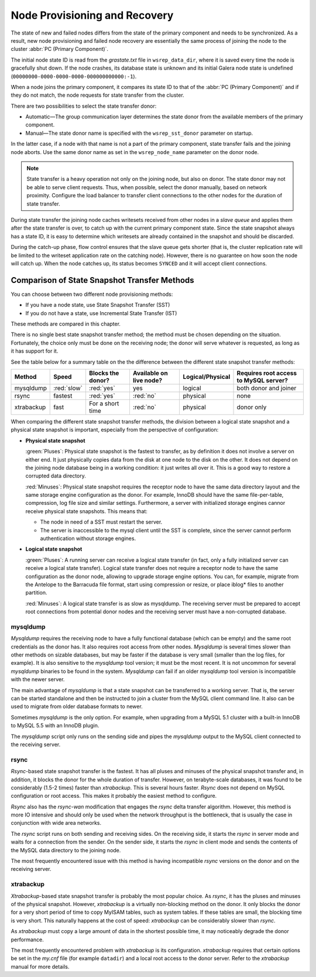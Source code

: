 ================================
 Node Provisioning and Recovery
================================
.. _`Node Provisioning and Recovery`:

The state of new and failed nodes differs from the state of
the primary component and needs to be synchronized. As a result,
new node provisioning and failed node recovery are essentially
the same process of joining the node to the cluster
:abbr:`PC (Primary Component)`.

The initial node state ID is read from the *grastate.txt*
file in ``wsrep_data_dir``, where it is saved every time
the node is gracefully shut down. If the node crashes, its
database state is unknown and its initial Galera node state
is undefined (``00000000-0000-0000-0000-000000000000:-1``).

When a node joins the primary component, it compares its
state ID to that of the :abbr:`PC (Primary Component)` and
if they do not match, the node requests for state transfer
from the cluster.

There are two possibilities to select the state transfer donor:

- Automatic |---| The group communication layer determines
  the state donor from the available members of the primary
  component.
- Manual |---| The state donor name is specified with the
  ``wsrep_sst_donor`` parameter on startup.

In the latter case, if a node with that name is not a part of
the primary component, state transfer fails and the joining node
aborts. Use the same donor name as set in the ``wsrep_node_name``
parameter on the donor node.

.. note:: State transfer is a heavy operation not only on the
          joining node, but also on donor. The state donor may
          not be able to serve client requests. Thus, when possible,
          select the donor manually, based on network proximity.
          Configure the load balancer to transfer client connections
          to the other nodes for the duration of state transfer.

During state transfer the joining node caches writesets received
from other nodes in a *slave queue* and applies them after the
state transfer is over, to catch up with the current primary
component state. Since the state snapshot always has a
state ID, it is easy to determine which writesets are already
contained in the snapshot and should be discarded.

During the catch-up phase, flow control ensures that the slave
queue gets shorter (that is, the cluster replication rate will
be limited to the writeset application rate on the catching node).
However, there is no guarantee on how soon the node will catch up.
When the node catches up, its status becomes ``SYNCED`` and
it will accept client connections.

------------------------------------------------
 Comparison of State Snapshot Transfer Methods
------------------------------------------------
.. _`Comparison of State Snapshot Transfer Methods`:

You can choose between two different node provisioning methods:

- If you have a node state, use State Snapshot Transfer (SST)
- If you do not have a state, use Incremental State Transfer (IST)

These methods are compared in this chapter.

There is no single best state snapshot transfer method; the method
must be chosen depending on the situation. Fortunately, the choice
only must be done on the receiving node; the donor will serve
whatever is requested, as long as it has support for it.

See the table below for a summary table on the the difference
between the different state snapshot transfer methods:

+------------+----------------+-------------------+-------------------------+------------------+---------------------------------------+
| Method     | Speed          | Blocks the donor? | Available on live node? | Logical/Physical | Requires root access to MySQL server? |
+============+================+===================+=========================+==================+=======================================+
| mysqldump  | :red:`slow`    | :red:`yes`        | yes                     | logical          | both donor and joiner                 |
+------------+----------------+-------------------+-------------------------+------------------+---------------------------------------+
| rsync      | fastest        | :red:`yes`        | :red:`no`               | physical         | none                                  |
+------------+----------------+-------------------+-------------------------+------------------+---------------------------------------+
| xtrabackup | fast           | For a short time  | :red:`no`               | physical         | donor only                            |
+------------+----------------+-------------------+-------------------------+------------------+---------------------------------------+

When comparing the different state snapshot transfer methods,
the division between a logical state snapshot and a physical
state snapshot is important, especially from the perspective
of configuration:

- **Physical state snapshot**

  :green:`Pluses`: Physical state snapshot is the fastest to transfer,
  as by definition it does not involve a server on either end. It
  just physically copies data from the disk at one node to the disk
  on the other. It does not depend on the joining node database being
  in a working condition: it just writes all over it. This is a good
  way to restore a corrupted data directory.

  :red:`Minuses`: Physical state snapshot requires the receptor node
  to have the same data directory layout and the same storage engine
  configuration as the donor. For example, InnoDB should have the same
  file-per-table, compression, log file size and similar settings.
  Furthermore, a server with initialized storage engines cannor receive
  physical state snapshots. This means that:

  - The node in need of a SST must restart the server.
  - The server is inaccessible to the mysql client until
    the SST is complete, since the server cannot perform
    authentication without storage engines.

- **Logical state snapshot**

  :green:`Pluses`: A running server can receive a logical state transfer
  (in fact, only a fully initialized server can receive a logical state
  transfer). Logical state transfer does not require a receptor node
  to have the same configuration as the donor node, allowing to upgrade
  storage engine options. You can, for example, migrate from the Antelope
  to the Barracuda file format, start using compression or resize, or
  place iblog* files to another partition.
  
  :red:`Minuses`: A logical state transfer is as slow as mysqldump. The 
  receiving server must be prepared to accept root connections from
  potential donor nodes and the receiving server must have a
  non-corrupted database.

mysqldump
=============

*Mysqldump* requires the receiving node to have a fully functional
database (which can be empty) and the same root credentials as the
donor has. It also requires root access from other nodes. *Mysqldump*
is several times slower than other methods on sizable databases, but
may be faster if the database is very small (smaller than the log
files, for example). It is also sensitive to the *mysqldump* tool
version; it must be the most recent. It is not uncommon for several
*mysqldump* binaries to be found in the system. *Mysqldump* can fail
if an older *mysqldump* tool version is incompatible with the newer
server.

The main advantage of *mysqldump* is that a state snapshot can be
transferred to a working server. That is, the server can be started
standalone and then be instructed to join a cluster from the MySQL
client command line. It also can be used to migrate from older
database formats to newer. 

Sometimes *mysqldump* is the only option. For example, when upgrading
from a MySQL 5.1 cluster with a built-in InnoDB to MySQL 5.5 with an
InnoDB plugin.

The *mysqldump* script only runs on the sending side and pipes the
*mysqldump* output to the MySQL client connected to the receiving
server.

rsync
=============

*Rsync*-based state snapshot transfer is the fastest. It has all pluses and
minuses of the physical snapshot transfer and, in addition, it blocks
the donor for the whole duration of transfer. However, on terabyte-scale
databases, it was found to be considerably (1.5-2 times) faster than
*xtrabackup*. This is several hours faster. *Rsync* does not depend on
MySQL configuration or root access. This makes it probably the easiest
method to configure.

*Rsync* also has the *rsync-wan* modification that engages the *rsync*
delta transfer algorithm. However, this method is more IO intensive
and should only be used when the network throughput is the bottleneck,
that is usually the case in conjunction with wide area networks.

The *rsync* script runs on both sending and receiving sides. On the
receiving side, it starts the *rsync* in server mode and waits for a
connection from the sender. On the sender side, it starts the *rsync*
in client mode and sends the contents of the MySQL data directory to
the joining node.

The most frequently encountered issue with this method is having
incompatible *rsync* versions on the donor and on the receiving 
server.

xtrabackup
==========

*Xtrabackup*-based state snapshot transfer is probably the most
popular choice. As *rsync*, it has the pluses and minuses of the
physical snapshot. However, *xtrabackup* is a virtually non-blocking
method on the donor. It only blocks the donor for a very short period
of time to copy MyISAM tables, such as system tables. If these tables
are small, the blocking time is very short. This naturally happens at
the cost of speed: *xtrabackup* can be considerably slower than *rsync*.

As *xtrabackup* must copy a large amount of data in the shortest
possible time, it may noticeably degrade the donor performance.

The most frequently encountered problem with *xtrabackup* is its
configuration. *xtrabackup* requires that certain options be set
in the *my.cnf* file (for example ``datadir``) and a local root
access to the donor server. Refer to the *xtrabackup* manual for
more details.


.. |---|   unicode:: U+2014 .. EM DASH
   :trim: